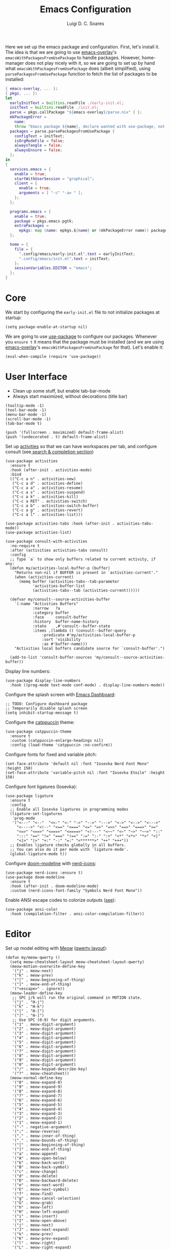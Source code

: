 #+title: Emacs Configuration
#+author: Luigi D. C. Soares

Here we set up the emacs package and configuration. First, let's install it. The idea is that we are going to use [[https://github.com/nix-community/emacs-overlay][emacs-overlay]]'s ~emacsWithPackagesFromUsePackage~ to handle packages. However, home-manager does not play nicely with it, so we are going to set up by hand what ~emacsWithPackagesFromUsePackage~ does (albeit simplified), using ~parsePackagesFromUsePackage~ function to fetch the list of packages to be installed:

#+begin_src nix :tangle default.nix
{ emacs-overlay, ... }:
{ pkgs, ... }:
let
  earlyInitText = builtins.readFile ./early-init.el;
  initText = builtins.readFile ./init.el;
  parse = pkgs.callPackage "${emacs-overlay}/parse.nix" { };
  mkPackageError =
    name:
    throw "Emacs package ${name}, declare wanted with use-package, not found";
  packages = parse.parsePackagesFromUsePackage {
    configText = initText;
    isOrgModeFile = false;
    alwaysTangle = false;
    alwaysEnsure = false;
  };
in
{
  services.emacs = {
    enable = true;
    startWithUserSession = "graphical";
    client = {
      enable = true;
      arguments = [ "-c" "-a= " ];
    };
  };
  
  programs.emacs = {
    enable = true;
    package = pkgs.emacs-pgtk;
    extraPackages =
      epkgs: map (name: epkgs.${name} or (mkPackageError name)) packages;
  };

  home = {
    file = {
      ".config/emacs/early-init.el".text = earlyInitText;
      ".config/emacs/init.el".text = initText;
    };
    sessionVariables.EDITOR = "emacs";
  };
}
#+end_src

* Core

We start by configuring the =early-init.el= file to not initialize packages at startup:

#+begin_src elisp :tangle early-init.el
(setq package-enable-at-startup nil)
#+end_src

We are going to use [[https://github.com/jwiegley/use-package][use-package]] to configure our packages. Whenever you ~ensure t~ it means that the package must be installed (and we are using [[https://github.com/nix-community/emacs-overlay][emacs-overlay]]'s ~emacsWithPackagesFromUsePackage~ for that). Let's enable it:

#+begin_src elisp :tangle init.el
(eval-when-compile (require 'use-package))
#+end_src

* User Interface

- Clean up some stuff, but enable tab-bar-mode 
- Always start maximized, without decorations (title bar)

#+begin_src elisp :tangle early-init.el
(tooltip-mode -1)
(tool-bar-mode -1)
(menu-bar-mode -1)
(scroll-bar-mode -1)
(tab-bar-mode t)

(push '(fullscreen . maximized) default-frame-alist)
(push '(undecorated . t) default-frame-alist)
#+end_src

Set up [[https://github.com/alphapapa/activities.el][activities]] so that we can have workspaces per tab, and configure consult (see[[#search-and-completion][ search & completion section]])

#+begin_src elisp :tangle init.el
(use-package activities
  :ensure t
  :hook (after-init . activities-mode)
  :bind
  (("C-c a n" . activities-new)
   ("C-c a d" . activities-define)
   ("C-c a a" . activities-resume)
   ("C-c a s" . activities-suspend)
   ("C-c a k" . activities-kill)
   ("C-c a RET" . activities-switch)
   ("C-c a b" . activities-switch-buffer)
   ("C-c a g" . activities-revert)
   ("C-c a l" . activities-list)))

(use-package activities-tabs :hook (after-init . activities-tabs-mode))
(use-package activities-list)

(use-package consult-with-activities
  :no-require t
  :after (activities activities-tabs consult)
  :config
  ;; Type `a` to show only buffers related to current activity, if any:
  (defun my/activities-local-buffer-p (buffer)
    "Returns non-nil if BUFFER is present in `activities-current'."
    (when (activities-current)
      (memq buffer (activities-tabs--tab-parameter
		    'activities-buffer-list
		    (activities-tabs--tab (activities-current))))))

  (defvar my/consult--source-activities-buffer
    `(:name "Activities Buffers"
            :narrow   ?a
            :category buffer
            :face     consult-buffer
            :history  buffer-name-history
            :state    ,#'consult--buffer-state
            :items ,(lambda () (consult--buffer-query
				:predicate #'my/activities-local-buffer-p
				:sort 'visibility
				:as #'buffer-name)))
    "Activities local buffers candidate source for `consult-buffer'.")
  
  (add-to-list 'consult-buffer-sources 'my/consult--source-activities-buffer))
#+end_src

Display line numbers:

#+begin_src elisp :tangle init.el
(use-package display-line-numbers
  :hook ((prog-mode text-mode conf-mode) . display-line-numbers-mode))
#+end_src

Configure the splash screen with [[https://github.com/emacs-dashboard/emacs-dashboard][Emacs Dashboard]]:

#+begin_src elisp :tangle init.el
;; TODO: Configure dashboard package
;; Temporarily disable splash screen
(setq inhibit-startup-message t)
#+end_src

Configure the [[https://github.com/catppuccin/emacs][catppuccin]] theme:

#+begin_src elisp :tangle init.el
(use-package catppuccin-theme
  :ensure t
  :custom (catppuccin-enlarge-headings nil)
  :config (load-theme 'catppuccin :no-confirm))
#+end_src

Configure fonts for fixed and variable pitch:

#+begin_src elisp :tangle init.el
(set-face-attribute 'default nil :font "Iosevka Nerd Font Mono" :height 150)
(set-face-attribute 'variable-pitch nil :font "Iosevka Etoile" :height 150)
#+end_src

Configure font ligatures (Iosevka):

#+begin_src elisp :tangle init.el
(use-package ligature
  :ensure t
  :config
  ;; Enable all Iosevka ligatures in programming modes
  (ligature-set-ligatures
   'prog-mode
   '("<---" "<--"  "<<-" "<-" "->" "-->" "--->" "<->" "<-->" "<--->"
     "<---->" "<!--" "<==" "<===" "<=" "=>" "=>>" "==>" "===>" ">="
     "<=>" "<==>" "<===>" "<====>" "<!---" "<~~" "<~" "~>" "~~>" "::"
     ":::" "==" "!=" "===" "!==" ":=" ":-" ":+" "<*" "<*>" "*>" "<|"
     "<|>" "|>" "+:" "-:" "=:" "<******>" "++" "+++"))
  ;; Enables ligature checks globally in all buffers.
  ;; You can also do it per mode with `ligature-mode'.
  (global-ligature-mode t))
#+end_src

Configure [[https://github.com/seagle0128/doom-modeline][doom-modeline]] with [[https://github.com/rainstormstudio/nerd-icons.el][nerd-icons]]:

#+begin_src elisp :tangle init.el
(use-package nerd-icons :ensure t)
(use-package doom-modeline
  :ensure t
  :hook (after-init . doom-modeline-mode)
  :custom (nerd-icons-font-family "Symbols Nerd Font Mono"))
#+end_src

Enable ANSI escape codes to colorize outputs ([[https://endlessparentheses.com/ansi-colors-in-the-compilation-buffer-output.html][see]]):

#+begin_src elisp :tangle init.el
(use-package ansi-color
  :hook (compilation-filter . ansi-color-compilation-filter))
#+end_src

* Editor

Set up model editing with [[https://github.com/meow-edit/meow][Meow]] ([[https://github.com/meow-edit/meow/blob/master/KEYBINDING_QWERTY.org][qwerty layout]]):

#+begin_src elisp :tangle init.el
(defun my/meow-qwerty ()
  (setq meow-cheatsheet-layout meow-cheatsheet-layout-qwerty)
  (meow-motion-overwrite-define-key
   '("j" . meow-next)
   '("k" . meow-prev)
   '("[" . meow-beginning-of-thing)
   '("]" . meow-end-of-thing)
   '("<escape>" . ignore))
  (meow-leader-define-key
   ;; SPC j/k will run the original command in MOTION state.
   '("j" . "H-j")
   '("k" . "H-k")
   '("[" . "H-[")
   '("]" . "H-]")
   ;; Use SPC (0-9) for digit arguments.
   '("1" . meow-digit-argument)
   '("2" . meow-digit-argument)
   '("3" . meow-digit-argument)
   '("4" . meow-digit-argument)
   '("5" . meow-digit-argument)
   '("6" . meow-digit-argument)
   '("7" . meow-digit-argument)
   '("8" . meow-digit-argument)
   '("9" . meow-digit-argument)
   '("0" . meow-digit-argument)
   '("/" . meow-keypad-describe-key)
   '("?" . meow-cheatsheet))
  (meow-normal-define-key
   '("0" . meow-expand-0)
   '("9" . meow-expand-9)
   '("8" . meow-expand-8)
   '("7" . meow-expand-7)
   '("6" . meow-expand-6)
   '("5" . meow-expand-5)
   '("4" . meow-expand-4)
   '("3" . meow-expand-3)
   '("2" . meow-expand-2)
   '("1" . meow-expand-1)
   '("-" . negative-argument)
   '(";" . meow-reverse)
   '("," . meow-inner-of-thing)
   '("." . meow-bounds-of-thing)
   '("[" . meow-beginning-of-thing)
   '("]" . meow-end-of-thing)
   '("a" . meow-append)
   '("A" . meow-open-below)
   '("b" . meow-back-word)
   '("B" . meow-back-symbol)
   '("c" . meow-change)
   '("d" . meow-delete)
   '("D" . meow-backward-delete)
   '("e" . meow-next-word)
   '("E" . meow-next-symbol)
   '("f" . meow-find)
   '("g" . meow-cancel-selection)
   '("G" . meow-grab)
   '("h" . meow-left)
   '("H" . meow-left-expand)
   '("i" . meow-insert)
   '("I" . meow-open-above)
   '("j" . meow-next)
   '("J" . meow-next-expand)
   '("k" . meow-prev)
   '("K" . meow-prev-expand)
   '("l" . meow-right)
   '("L" . meow-right-expand)
   '("m" . meow-join)
   '("n" . meow-search)
   '("o" . meow-block)
   '("O" . meow-to-block)
   '("p" . meow-yank)
   '("q" . meow-quit)
   '("Q" . meow-goto-line)
   '("r" . meow-replace)
   '("R" . meow-swap-grab)
   '("s" . meow-kill)
   '("t" . meow-till)
   '("u" . meow-undo)
   '("U" . meow-undo-in-selection)
   '("v" . meow-visit)
   '("w" . meow-mark-word)
   '("W" . meow-mark-symbol)
   '("x" . meow-line)
   '("X" . meow-goto-line)
   '("y" . meow-save)
   '("Y" . meow-sync-grab)
   '("z" . meow-pop-selection)
   '("'" . repeat)
   '("<escape>" . ignore)))

(use-package meow
  :ensure t
  :demand t
  :config
  (my/meow-qwerty)
  (meow-leader-define-key '("u" . meow-universal-argument))
  (meow-global-mode))
#+end_src

Auto revert (sync) buffers when changes are saved

#+begin_src elisp :tangle init.el
(use-package autorevert :config (global-auto-revert-mode))
#+end_src

* Version Control

We don't need backup nor lockfiles, just go with git. On the other hand, auto-save files are good fallbacks in case of crashes:

#+begin_src elisp :tangle init.el
(use-package files
  :custom
  ((create-lockfiles nil)
   (make-backup-files nil)
   (auto-save-default t)))
#+end_src

I might eventually install [[https://github.com/magit/magit][magit]], but for now I'm going to try the builtin [[https://www.emacswiki.org/emacs/VersionControl#VC][vc]].

* Languages

** Org Mode

Customise org-mode:

#+begin_src elisp :tangle init.el
(use-package org
  :hook (org-mode . visual-line-mode)
  :custom
  (org-hide-emphasis-markers t)
  (org-startup-indented t)
  (org-pretty-entities t)
  (org-src-preserve-indentation nil)
  (org-edit-src-content-indentation 0))

(use-package org-bullets
  :ensure t
  :hook (org-mode . org-bullets-mode))
#+end_src

Configure org-babel and enable languages:

#+begin_src elisp :tangle init.el
(defun my/org-babel-do-load-languages ()
  (org-babel-do-load-languages 'org-babel-load-languages
			       org-babel-load-languages))

(use-package ob
  :hook (after-init . my/org-babel-do-load-languages)
  :custom
  ;; Don't need permission, just be careful!
  (org-confirm-babel-evaluate nil)
  (org-babel-load-languages
   '((C . t)
     (elixir . t)
     (emacs-lisp . t)
     (nix . t)
     (python . t)
     (shell . t))))

(use-package ob-elixir :ensure t :defer t)
(use-package ob-nix :ensure t :defer t)
#+end_src

** Latex

Install and configure [[https://www.gnu.org/software/auctex/][AUCTeX]] (I couldn't make the hooks work with use-package's :hook...):

#+begin_src elisp :tangle init.el
(use-package tex
  :ensure auctex
  :custom
  (TeX-parse-self t)
  (TeX-auto-save t)
  (TeX-electric-sub-and-superscript t)
  ;; Use hidden directories for AUCTeX files.
  (TeX-auto-local ".auctex-auto")
  (TeX-style-local ".auctex-style")
  ;; Just save, don't ask before each compilation.
  (TeX-save-query nil)
  (TeX-source-correlate-mode t)
  (TeX-source-correlate-method 'synctex)
  ;; Don't start the Emacs server when correlating sources.
  (TeX-source-correlate-start-server nil)
  :config
  (add-to-list 'TeX-view-program-selection '(output-pdf "PDF Tools"))
  (add-hook 'TeX-mode-hook #'visual-line-mode)
  (add-hook 'TeX-after-compilation-finished-functions
	    #'TeX-revert-document-buffer))
#+end_src

** Nix

#+begin_src elisp :tangle init.el
(use-package nix-mode :ensure t :mode "\\.nix\\'")
#+end_src



** C/C++

#+begin_src elisp :tangle init.el
(use-package cc-mode
  :mode ("\\.tpp\\'" . c++-mode)
  :config (c-set-offset 'innamespace 0))
#+end_src

** Elixir

#+begin_src elisp :tangle init.el
(use-package elixir-mode
  :ensure t
  :mode ("\\.ex\\'" "\\.exs\\'"))
#+end_src

** Rust

#+begin_src elisp :tangle init.el
(use-package rust-mode
  :ensure t
  :mode "\\.rs\\'")

(use-package rustic
  :ensure t
  :config
  (setq rustic-format-on-save nil)
  :custom
  (rustic-cargo-use-last-stored-arguments t)
  (rustic-lsp-client 'eglot))
#+end_src

* Tools

** Clipboard

WSL: Looks like copying text from emacs to outside is buggy. Let's try this [[https://github.com/microsoft/wslg/issues/15#issuecomment-1193370697][workaround]]:

#+begin_src elisp :tangle init.el
(when (and (getenv "WAYLAND_DISPLAY")
	   (not (equal (getenv "GDK_BACKEND") "x11")))
  (setq interprogram-cut-function
	(lambda (text)
	  (start-process "wl-copy" nil "wl-copy" "--trim-newline"
			 "--type" "text/plain;charset=utf-8" text))))
#+end_src

** Direnv

Install [[https://github.com/purcell/envrc][envrc]] to set up per-directory environments:

#+begin_src elisp :tangle init.el
(use-package envrc
  :ensure t
  :if (executable-find "direnv")
  :hook ((after-init . envrc-global-mode)))
#+end_src


** PDF Tools

Install and config PDF tools:

#+begin_src elisp :tangle init.el
(use-package pdf-tools
  :ensure t
  :mode (("\\.pdf\\'" . pdf-view-mode))
  :config
  (use-package pdf-occur :commands (pdf-occur-global-minor-mode))
  (use-package pdf-history :commands (pdf-history-minor-mode))
  (use-package pdf-links :commands (pdf-links-minor-mode))
  (use-package pdf-outline :commands (pdf-outline-minor-mode))
  (use-package pdf-annot :commands (pdf-annot-minor-mode))
  (use-package pdf-sync :commands (pdf-sync-minor-mode))
  (pdf-tools-install))
#+end_src

** Search and Completion
:PROPERTIES:
:CUSTOM_ID: search-and-completion
:END:

Install [[https://github.com/minad/vertico][vertico]] for vertical completion UI:

#+begin_src elisp :tangle init.el
(use-package vertico
  :ensure t
  :hook (after-init . vertico-mode))
#+end_src

Install [[https://github.com/oantolin/orderless][orderless]] to search for components (e.g., "describe key" and "key describe")

#+begin_src elisp :tangle init.el
(use-package orderless
  :ensure t
  :custom
  (completion-styles '(orderless basic))
  (completion-category-overrides
   '((file (styles basic partial-completion)))))
#+end_src

Install [[https://github.com/minad/marginalia][marginalia]] for rich annotations (what does a command do?)

#+begin_src elisp :tangle init.el
(use-package marginalia
  :ensure t
  :hook (after-init . marginalia-mode))
#+end_src

Install [[https://github.com/minad/consult][consult]] for search and navigation

#+begin_src elisp :tangle init.el
(use-package consult
  :ensure t
  :bind
  (([remap switch-to-buffer] . consult-buffer)
   ;; C-s bindings (search map)
   ("C-c s f" . consult-find)
   ("C-c s l" . consult-line)
   ("C-c s L" . consult-line-multi)
   ("C-c s r" . consult-ripgrep)))
#+end_src

Install [[https://github.com/oantolin/embark][embark and embark-consult]] to act based on what's near point

#+begin_src elisp :tangle init.el
(use-package embark
  :ensure t
  :bind
  (("C-c e a" . embark-act)
   ("C-c e d" . embark-dwim))
  :custom
  (embark-indicators '(embark-minimal-indicator
                       embark-highlight-indicator
                       embark-isearch-highlight-indicator))
  (embark-prompter #'embark-completing-read-prompter)
  :init (setq prefix-help-command #'embark-prefix-help-command)
  :config
  ;; Hide the mode line of the Embark live/completions buffers
  (add-to-list 'display-buffer-alist
               '("\\`\\*Embark Collect \\(Live\\|Completions\\)\\*"
                 nil
                 (window-parameters (mode-line-format . none)))))

(use-package embark-consult
  :ensure t
  :hook (embark-collect-mode . consult-preview-at-point-mode))
#+end_src

** Shell/Terminal

Ideally I would use eshell, but it requires some effort to copy my zsh aliases. A nice alternative is the [[https://github.com/riscy/shx-for-emacs][shx]] package, but since shell is a dumb terminal, I can't get starship working. Thus, for the moment I'll give [[https://codeberg.org/akib/emacs-eat][eat]] a try:

#+begin_src elisp :tangle init.el
(use-package eat
  :ensure t
  :bind ("C-c t" . eat))
#+end_src

Whenever possible, though, I'd like to just rely on (async-) shell-command. Let's configure it so that aliases and other stuff are available:

#+begin_src elisp :tangle init.el
(setq shell-command-switch "-ic")
#+end_src

